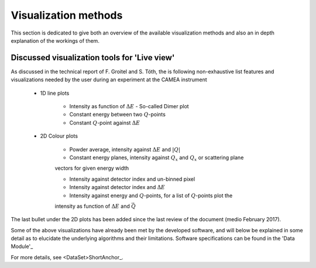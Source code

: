=====================
Visualization methods
=====================

This section is dedicated to give both an overview of the available visualization methods and also an 
in depth explanation of the workings of them.


Discussed visualization tools for 'Live view'
.............................................

As discussed in the technical report of F. Groitel and S. Tóth, the is following non-exhaustive list 
features and visualizations needed by the user during an experiment at the CAMEA instrument

 - 1D line plots

    - Intensity as function of :math:`\Delta E` - So-called Dimer plot

    - Constant energy between two :math:`Q`-points

    - Constant :math:`Q`-point against :math:`\Delta E`

 - 2D Colour plots

    - Powder average, intensity against :math:`\Delta E` and :math:`\left|Q\right|`

    - Constant energy planes, intensity against :math:`Q_x` and  :math:`Q_x` or scattering plane 
    vectors for given energy width

    - Intensity against detector index and un-binned pixel

    - Intensity against detector index and :math:`\Delta E`

    - Intensity against energy and :math:`Q`-points, for a list of :math:`Q`-points plot the 
    intensity as function of :math:`\Delta E` and :math:`\vec{Q}`

The last bullet under the 2D plots has been added since the last review of the document (medio February 2017).

Some of the above visualizations have already been met by the developed software, and will 
below be explained in some detail as to elucidate the underlying algorithms and their limitations. 
Software specifications can be found in the 'Data Module'_


For more details, see <DataSet>ShortAnchor_.
